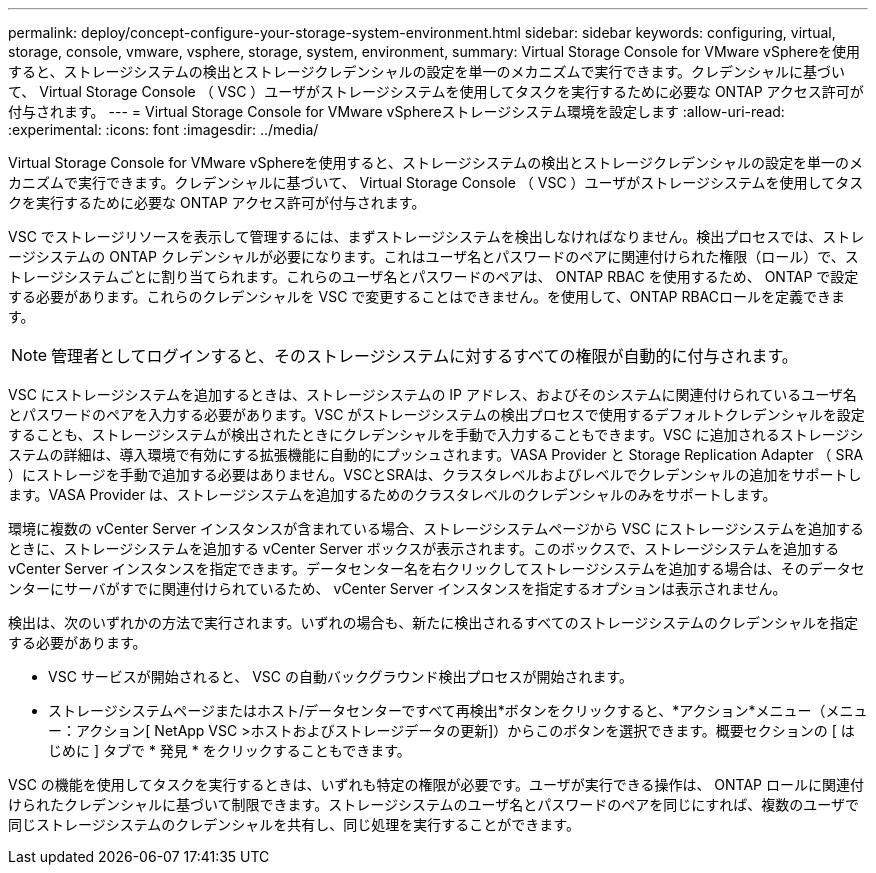 ---
permalink: deploy/concept-configure-your-storage-system-environment.html 
sidebar: sidebar 
keywords: configuring, virtual, storage, console, vmware, vsphere, storage, system, environment, 
summary: Virtual Storage Console for VMware vSphereを使用すると、ストレージシステムの検出とストレージクレデンシャルの設定を単一のメカニズムで実行できます。クレデンシャルに基づいて、 Virtual Storage Console （ VSC ）ユーザがストレージシステムを使用してタスクを実行するために必要な ONTAP アクセス許可が付与されます。 
---
= Virtual Storage Console for VMware vSphereストレージシステム環境を設定します
:allow-uri-read: 
:experimental: 
:icons: font
:imagesdir: ../media/


[role="lead"]
Virtual Storage Console for VMware vSphereを使用すると、ストレージシステムの検出とストレージクレデンシャルの設定を単一のメカニズムで実行できます。クレデンシャルに基づいて、 Virtual Storage Console （ VSC ）ユーザがストレージシステムを使用してタスクを実行するために必要な ONTAP アクセス許可が付与されます。

VSC でストレージリソースを表示して管理するには、まずストレージシステムを検出しなければなりません。検出プロセスでは、ストレージシステムの ONTAP クレデンシャルが必要になります。これはユーザ名とパスワードのペアに関連付けられた権限（ロール）で、ストレージシステムごとに割り当てられます。これらのユーザ名とパスワードのペアは、 ONTAP RBAC を使用するため、 ONTAP で設定する必要があります。これらのクレデンシャルを VSC で変更することはできません。を使用して、ONTAP RBACロールを定義できます。

[NOTE]
====
管理者としてログインすると、そのストレージシステムに対するすべての権限が自動的に付与されます。

====
VSC にストレージシステムを追加するときは、ストレージシステムの IP アドレス、およびそのシステムに関連付けられているユーザ名とパスワードのペアを入力する必要があります。VSC がストレージシステムの検出プロセスで使用するデフォルトクレデンシャルを設定することも、ストレージシステムが検出されたときにクレデンシャルを手動で入力することもできます。VSC に追加されるストレージシステムの詳細は、導入環境で有効にする拡張機能に自動的にプッシュされます。VASA Provider と Storage Replication Adapter （ SRA ）にストレージを手動で追加する必要はありません。VSCとSRAは、クラスタレベルおよびレベルでクレデンシャルの追加をサポートします。VASA Provider は、ストレージシステムを追加するためのクラスタレベルのクレデンシャルのみをサポートします。

環境に複数の vCenter Server インスタンスが含まれている場合、ストレージシステムページから VSC にストレージシステムを追加するときに、ストレージシステムを追加する vCenter Server ボックスが表示されます。このボックスで、ストレージシステムを追加する vCenter Server インスタンスを指定できます。データセンター名を右クリックしてストレージシステムを追加する場合は、そのデータセンターにサーバがすでに関連付けられているため、 vCenter Server インスタンスを指定するオプションは表示されません。

検出は、次のいずれかの方法で実行されます。いずれの場合も、新たに検出されるすべてのストレージシステムのクレデンシャルを指定する必要があります。

* VSC サービスが開始されると、 VSC の自動バックグラウンド検出プロセスが開始されます。
* ストレージシステムページまたはホスト/データセンターですべて再検出*ボタンをクリックすると、*アクション*メニュー（メニュー：アクション[ NetApp VSC >ホストおよびストレージデータの更新]）からこのボタンを選択できます。概要セクションの [ はじめに ] タブで * 発見 * をクリックすることもできます。


VSC の機能を使用してタスクを実行するときは、いずれも特定の権限が必要です。ユーザが実行できる操作は、 ONTAP ロールに関連付けられたクレデンシャルに基づいて制限できます。ストレージシステムのユーザ名とパスワードのペアを同じにすれば、複数のユーザで同じストレージシステムのクレデンシャルを共有し、同じ処理を実行することができます。
